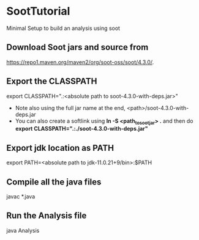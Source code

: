 * SootTutorial
Minimal Setup to build an analysis using soot

** Download Soot jars and source from
   https://repo1.maven.org/maven2/org/soot-oss/soot/4.3.0/.

** Export the CLASSPATH
   export CLASSPATH=".:<absolute path to soot-4.3.0-with-deps.jar>"
    + Note also using the full jar name at the end,
      <path>/soot-4.3.0-with-deps.jar
    + You can also create a softlink using *ln -S <path_to_soot_jar>
      .* and then do *export CLASSPATH=".:./soot-4.3.0-with-deps.jar"*

** Export jdk location as PATH
   export PATH=<absolute path to jdk-11.0.21+9/bin>:$PATH

** Compile all the java files
   javac *.java


** Run the Analysis file
   java Analysis
